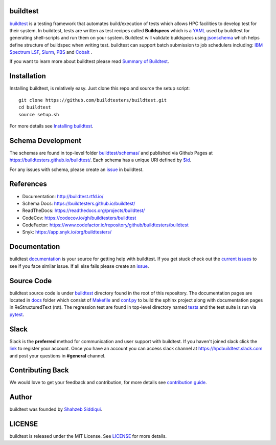.. image:: https://github.com/buildtesters/buildtest/blob/devel/logos/BuildTest_Primary_Center_4x3.png
   :width: 400
   
.. |docs| image:: https://readthedocs.org/projects/buildtest/badge/?version=latest
    :alt: Documentation Status
    :scale: 100%
    :target: https://buildtest.readthedocs.io/en/latest/?badge=latest

.. |license| image:: https://img.shields.io/github/license/buildtesters/buildtest.svg

.. |release| image:: https://img.shields.io/github/v/release/buildtesters/buildtest.svg
   :target: https://github.com/buildtesters/buildtest/releases
   
.. |issues| image:: https://img.shields.io/github/issues/buildtesters/buildtest.svg 
    :target: https://github.com/buildtesters/buildtest/issues
    
.. |open_pr| image:: https://img.shields.io/github/issues-pr/buildtesters/buildtest.svg
    :target: https://github.com/buildtesters/buildtest/pulls
    
.. |commit_activity_yearly| image:: https://img.shields.io/github/commit-activity/y/buildtesters/buildtest.svg
 
.. |commit_activity_monthly| image:: https://img.shields.io/github/commit-activity/m/buildtesters/buildtest.svg

.. |core_infrastructure| image:: https://bestpractices.coreinfrastructure.org/projects/3469/badge

.. |codecov| image:: https://codecov.io/gh/buildtesters/buildtest/branch/devel/graph/badge.svg
    :target: https://codecov.io/gh/buildtesters/buildtest

.. |codefactor| image:: https://www.codefactor.io/repository/github/buildtesters/buildtest/badge
    :target: https://www.codefactor.io/repository/github/buildtesters/buildtest
    :alt: CodeFactor

.. |black| image:: https://img.shields.io/badge/code%20style-black-000000.svg
    :target: https://github.com/psf/black

.. |checkurls| image:: https://github.com/buildtesters/buildtest/workflows/Check%20URLs/badge.svg
    :target: https://github.com/buildtesters/buildtest/actions

.. |blackformat| image:: https://github.com/buildtesters/buildtest/workflows/Black%20Formatter/badge.svg
    :target: https://github.com/buildtesters/buildtest/actions
    
.. |isort| image:: https://img.shields.io/badge/%20imports-isort-%231674b1?style=flat&labelColor=ef8336
    :target: https://pycqa.github.io/isort/

.. |installation| image:: https://github.com/buildtesters/buildtest/workflows/installation/badge.svg
   :target: https://github.com/buildtesters/buildtest/actions

.. |regressiontest| image:: https://github.com/buildtesters/buildtest/workflows/regressiontest/badge.svg
    :target: https://github.com/buildtesters/buildtest/actions

.. |gh_pages_devel| image:: https://github.com/buildtesters/buildtest/workflows/Schema%20Documentation/badge.svg
    :target: https://github.com/buildtesters/buildtest/actions

.. |zenodo| image:: https://zenodo.org/badge/DOI/10.5281/zenodo.3967143.svg
   :target: https://doi.org/10.5281/zenodo.3967143
   
buildtest
---------

| |license| |docs| |codecov| |release| |installation| |regressiontest| |gh_pages_devel| |checkurls| |codefactor| |blackformat|  |black| |isort| |issues| |open_pr| |commit_activity_yearly| |commit_activity_monthly| |core_infrastructure| |zenodo|

`buildtest <https://buildtest.rtfd.io/>`_ is a testing framework that automates build/execution of tests which allows HPC facilities to develop
test for their system. In buildtest, tests are written as test recipes called **Buildspecs** which is a `YAML <https://yaml.org/>`_
used by buildtest for generating shell-scripts and run them on your system. Buildtest will validate buildspecs using `jsonschema <https://json-schema.org/>`_
which helps define structure of buildspec when writing test. buildtest can support batch submission to job schedulers including: `IBM Spectrum LSF <https://www.ibm.com/support/knowledgecenter/SSWRJV_10.1.0/lsf_welcome/lsf_welcome.html>`_,
`Slurm <https://slurm.schedmd.com/>`_, `PBS <https://www.openpbs.org/>`_ and `Cobalt <https://trac.mcs.anl.gov/projects/cobalt>`_ .

If you want to learn more about buildtest please read `Summary of Buildtest <https://buildtest.readthedocs.io/en/latest/what_is_buildtest.html>`_.

Installation
--------------


Installing buildtest, is relatively easy. Just clone this repo and source the setup script::

    git clone https://github.com/buildtesters/buildtest.git
    cd buildtest
    source setup.sh


For more details see `Installing buildtest <https://buildtest.readthedocs.io/en/latest/installing_buildtest.html>`_.


Schema Development
-------------------

The schemas are found in top-level folder `buildtest/schemas/ <https://github.com/buildtesters/buildtest/tree/devel/buildtest/schemas>`_
and published via Github Pages at https://buildtesters.github.io/buildtest/. Each schema has a unique URI defined
by `$id <https://json-schema.org/understanding-json-schema/structuring.html#the-id-property>`_.

For any issues with schema, please create an `issue <https://github.com/buildtesters/buildtest/issues>`_ in buildtest.

References
------------

- Documentation: http://buildtest.rtfd.io/

- Schema Docs: https://buildtesters.github.io/buildtest/

- ReadTheDocs: https://readthedocs.org/projects/buildtest/

- CodeCov: https://codecov.io/gh/buildtesters/buildtest

- CodeFactor: https://www.codefactor.io/repository/github/buildtesters/buildtest

- Snyk: https://app.snyk.io/org/buildtesters/

Documentation
-------------

buildtest `documentation <http://buildtest.readthedocs.io/en/latest/>`_  is your
source for getting help with buildtest. If you get stuck check out the
`current issues <https://github.com/buildtesters/buildtest/issues>`_ to see
if you face similar issue. If all else fails please create an `issue <https://buildtest.readthedocs.io/en/devel/what_is_buildtest.html>`_.

Source Code
------------

buildtest source code is under `buildtest <https://github.com/buildtesters/buildtest/tree/devel/buildtest>`_
directory found in the root of this repository. The documentation pages are located in
`docs <https://github.com/buildtesters/buildtest/tree/devel/docs>`_ folder
which consist of `Makefile <https://github.com/buildtesters/buildtest/blob/devel/docs/Makefile>`_ and
`conf.py <https://github.com/buildtesters/buildtest/blob/devel/docs/conf.py>`_ to build the sphinx project along with documentation pages in
ReStructuredText (rst). The regression test are found in top-level directory
named `tests <https://github.com/buildtesters/buildtest/tree/devel/tests>`_ and the test suite is run via `pytest <https://docs.pytest.org/en/stable/>`_.

Slack
------

Slack is the **preferred** method for communication and user support with buildtest.
If you haven't joined slack click the `link <https://communityinviter.com/apps/hpcbuildtest/buildtest-slack-invitation>`_
to register your account. Once you have an account you can access slack channel at https://hpcbuildtest.slack.com and post
your questions in **#general** channel.

Contributing Back
-------------------

We would love to get your feedback and contribution, for more details see
`contribution guide <https://buildtest.readthedocs.io/en/latest/contributing.html>`_.

Author
-------

buildtest was founded by `Shahzeb Siddiqui <https://github.com/shahzebsiddiqui>`_.

LICENSE
--------

buildtest is released under the MIT License. See
`LICENSE <https://github.com/buildtesters/buildtest/blob/master/LICENSE>`_ for more details.


